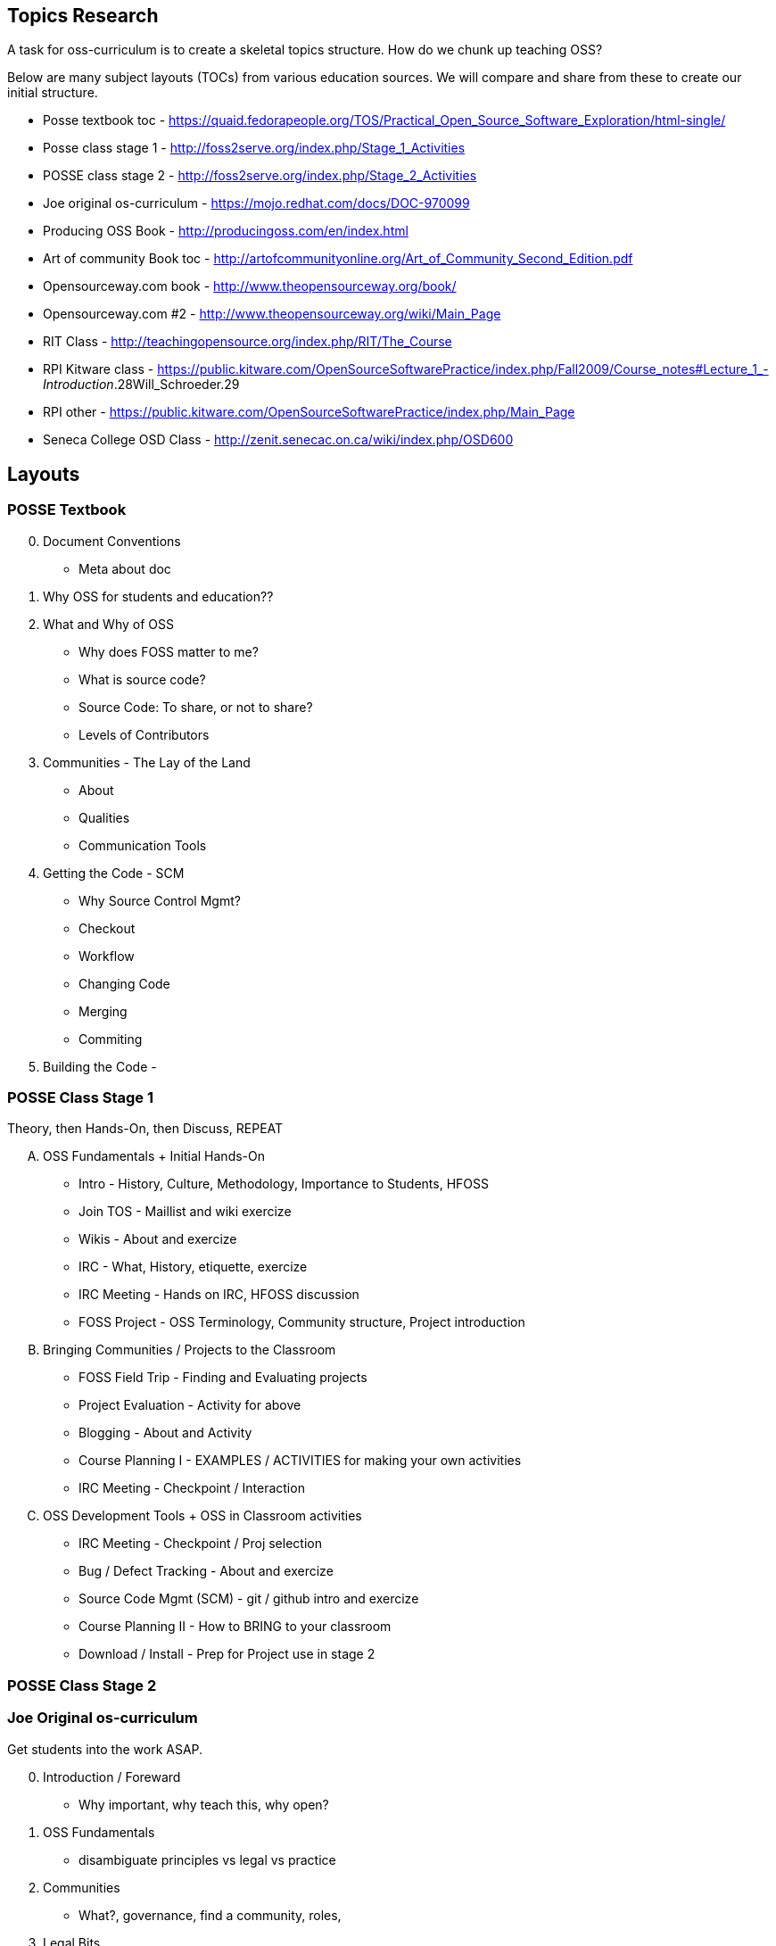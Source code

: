 == Topics Research
A task for oss-curriculum is to create a skeletal topics structure. How do we chunk up teaching OSS?

Below are many subject layouts (TOCs) from various education sources. We will compare and share from these to create our initial structure.

 * Posse textbook toc - https://quaid.fedorapeople.org/TOS/Practical_Open_Source_Software_Exploration/html-single/
 * Posse class stage 1 - http://foss2serve.org/index.php/Stage_1_Activities
 * POSSE class stage 2 - http://foss2serve.org/index.php/Stage_2_Activities
 * Joe original os-curriculum - https://mojo.redhat.com/docs/DOC-970099
 * Producing OSS Book - http://producingoss.com/en/index.html
 * Art of community Book toc - http://artofcommunityonline.org/Art_of_Community_Second_Edition.pdf
 * Opensourceway.com book - http://www.theopensourceway.org/book/
 * Opensourceway.com #2 - http://www.theopensourceway.org/wiki/Main_Page
 * RIT Class - http://teachingopensource.org/index.php/RIT/The_Course
 * RPI Kitware class - https://public.kitware.com/OpenSourceSoftwarePractice/index.php/Fall2009/Course_notes#Lecture_1_-_Introduction_.28Will_Schroeder.29
 * RPI other - https://public.kitware.com/OpenSourceSoftwarePractice/index.php/Main_Page
 * Seneca College OSD Class - http://zenit.senecac.on.ca/wiki/index.php/OSD600

== Layouts

=== POSSE Textbook

[start=0]
 . Document Conventions
     * Meta about doc
 . Why OSS for students and education??
 . What and Why of OSS
     * Why does FOSS matter to me?
     * What is source code?
     * Source Code: To share, or not to share?
     * Levels of Contributors
 . Communities - The Lay of the Land
     * About
     * Qualities
     * Communication Tools
 . Getting the Code - SCM
     * Why Source Control Mgmt?
     * Checkout
     * Workflow
     * Changing Code
     * Merging
     * Commiting
 . Building the Code - 

=== POSSE Class Stage 1
Theory, then Hands-On, then Discuss, REPEAT

[upperalpha]
 . OSS Fundamentals + Initial Hands-On
     * Intro - History, Culture, Methodology, Importance to Students, HFOSS
     * Join TOS - Maillist and wiki exercize
     * Wikis - About and exercize
     * IRC - What, History, etiquette, exercize
     * IRC Meeting - Hands on IRC, HFOSS discussion
     * FOSS Project - OSS Terminology, Community structure, Project introduction
 . Bringing Communities / Projects to the Classroom
     * FOSS Field Trip - Finding and Evaluating projects
     * Project Evaluation - Activity for above
     * Blogging - About and Activity
     * Course Planning I - EXAMPLES / ACTIVITIES for making your own activities
     * IRC Meeting - Checkpoint /  Interaction
 . OSS Development Tools + OSS in Classroom activities
     * IRC Meeting - Checkpoint / Proj selection
     * Bug / Defect Tracking - About and exercize
     * Source Code Mgmt (SCM) - git / github intro and exercize
     * Course Planning II - How to BRING to your classroom
     * Download / Install - Prep for Project use in stage 2

=== POSSE Class Stage 2

=== Joe Original os-curriculum
Get students into the work ASAP.

[start=0]
 . Introduction / Foreward
     * Why important, why teach this, why open?
 . OSS Fundamentals
     * disambiguate principles vs legal vs practice
 . Communities
     * What?, governance, find a community, roles,
 . Legal Bits
     * licenses, copyright, copyleft
 . Principles (The Open Source Way)
     * Methodology, compliment to legal(??)
 . Practice / Toolchain
     * git, IDE, irc, forums, mail lists, stackoverflow, dzone, infoq
 . OSS History
     * How, drivers, people, business involvement
 . When and Why to Open Source
     * blank
 . OSS Culture
     * blank

=== Producing OSS Book
How to create a new OSS Community from "scratch"

 . The Rise of Proprietary and Free Software
 . Take what software you have, and start putting "community" around it
 . Tooling
 . Governance
 . Money issues
 . Where and How to talk to others
 . Development patterns
 . Contributors
 . OSS in Orgs / Enterprise
 . Legal / Licensing